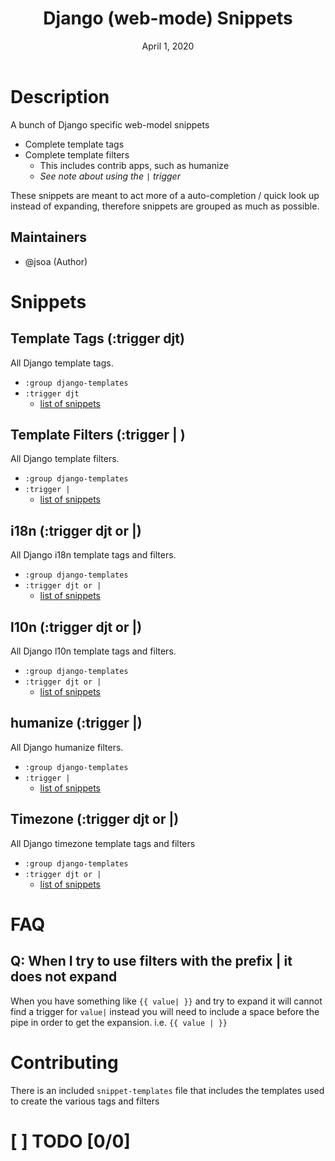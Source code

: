 #+TITLE:   Django (web-mode) Snippets
#+DATE:    April 1, 2020
#+SINCE:   {replace with next tagged release version}
#+STARTUP: inlineimages nofold

* Table of Contents :TOC_3:noexport:
- [[#description][Description]]
  - [[#maintainers][Maintainers]]
- [[#snippets][Snippets]]
  - [[#template-tags-trigger-djt][Template Tags (:trigger djt)]]
  - [[#template-filters-trigger--][Template Filters (:trigger | )]]
  - [[#i18n-trigger-djt-or-][i18n (:trigger djt or |)]]
  - [[#l10n-trigger-djt-or-][l10n (:trigger djt or |)]]
  - [[#humanize-trigger-][humanize (:trigger |)]]
  - [[#timezone-trigger-djt-or-][Timezone (:trigger djt or |)]]
- [[#faq][FAQ]]
  - [[#q-when-i-try-to-use-filters-with-the-prefix--it-does-not-expand][Q: When I try to use filters with the prefix | it does not expand]]
- [[#contributing][Contributing]]
- [[#--todo-00][[ ] TODO]]

* Description
A bunch of Django specific web-model snippets

+ Complete template tags
+ Complete template filters
  + This includes contrib apps, such as humanize
  + [[*Q: When I try to use filters with the prefix | it does not expand][See note about using the ~|~ trigger]]

These snippets are meant to act more of a auto-completion / quick look up
instead of expanding, therefore snippets are grouped as much as possible.

** Maintainers
+ @jsoa (Author)

* Snippets
** Template Tags (:trigger djt)
All Django template tags.

+ ~:group django-templates~
+ ~:trigger djt~
  + [[file:tags/][list of snippets]]

** Template Filters (:trigger | )
All Django template filters.

+ ~:group django-templates~
+ ~:trigger |~
  + [[file:filters/][list of snippets]]

** i18n (:trigger djt or |)
All Django i18n template tags and filters.

+ ~:group django-templates~
+ ~:trigger djt or |~
  + [[file:i18n/][list of snippets]]

** l10n (:trigger djt or |)
All Django l10n template tags and filters.

+ ~:group django-templates~
+ ~:trigger djt or |~
  + [[file:l10n/][list of snippets]]

** humanize (:trigger |)
All Django humanize filters.

+ ~:group django-templates~
+ ~:trigger |~
  + [[file:humanize/][list of snippets]]

** Timezone (:trigger djt or |)
All Django timezone template tags and filters

+ ~:group django-templates~
+ ~:trigger djt or |~
  + [[file:tz/][list of snippets]]

* FAQ
** Q: When I try to use filters with the prefix | it does not expand
When you have something like ~{{ value| }}~ and try to expand it will cannot find
a trigger for ~value|~ instead you will need to include a space before the pipe
in order to get the expansion. i.e. ~{{ value | }}~

* Contributing
There is an included ~snippet-templates~ file that includes the templates used to
create the various tags and filters

* [ ] TODO [0/0]
